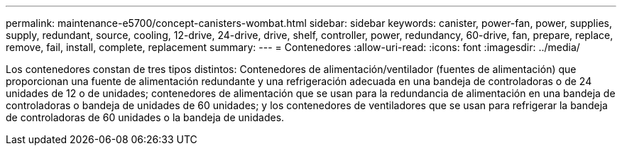 ---
permalink: maintenance-e5700/concept-canisters-wombat.html 
sidebar: sidebar 
keywords: canister, power-fan, power, supplies, supply, redundant, source, cooling, 12-drive, 24-drive, drive, shelf, controller, power, redundancy, 60-drive, fan, prepare, replace, remove, fail, install, complete, replacement 
summary:  
---
= Contenedores
:allow-uri-read: 
:icons: font
:imagesdir: ../media/


[role="lead"]
Los contenedores constan de tres tipos distintos: Contenedores de alimentación/ventilador (fuentes de alimentación) que proporcionan una fuente de alimentación redundante y una refrigeración adecuada en una bandeja de controladoras o de 24 unidades de 12 o de unidades; contenedores de alimentación que se usan para la redundancia de alimentación en una bandeja de controladoras o bandeja de unidades de 60 unidades; y los contenedores de ventiladores que se usan para refrigerar la bandeja de controladoras de 60 unidades o la bandeja de unidades.
